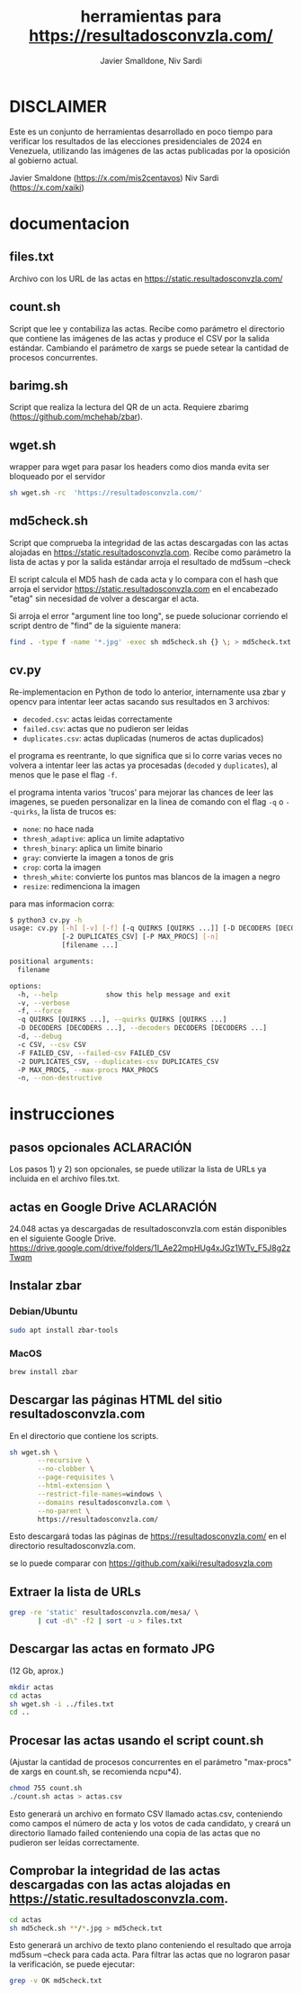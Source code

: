 #+TITLE: herramientas para https://resultadosconvzla.com/
#+AUTHOR: Javier Smalldone, Niv Sardi

* DISCLAIMER
Este es un conjunto de herramientas desarrollado en poco tiempo para verificar los resultados de las elecciones presidenciales de 2024 en Venezuela, utilizando las imágenes de las actas publicadas por la oposición al gobierno actual.

Javier Smaldone (https://x.com/mis2centavos)
Niv Sardi (https://x.com/xaiki)

* documentacion
** files.txt
  
Archivo con los URL de las actas en https://static.resultadosconvzla.com/

** count.sh

Script que lee y contabiliza las actas.
Recibe como parámetro el directorio que contiene las imágenes de las actas
y produce el CSV por la salida estándar.
Cambiando el parámetro de xargs se puede setear la cantidad de procesos
concurrentes.

** barimg.sh 

Script que realiza la lectura del QR de un acta.
Requiere zbarimg (https://github.com/mchehab/zbar). 

** wget.sh

wrapper para wget para pasar los headers como dios manda
evita ser bloqueado por el servidor
#+begin_src sh
sh wget.sh -rc  'https://resultadosconvzla.com/'   
#+end_src

** md5check.sh

Script que comprueba la integridad de las actas descargadas con las actas alojadas en https://static.resultadosconvzla.com.
Recibe como parámetro la lista de actas y por la salida estándar arroja el resultado de md5sum --check

El script calcula el MD5 hash de cada acta y lo compara con el hash que arroja el servidor https://static.resultadosconvzla.com en el encabezado "etag" sin necesidad de volver a descargar el acta.

Si arroja el error "argument line too long", se puede solucionar corriendo el script dentro de "find" de la siguiente manera:

#+begin_src sh
find . -type f -name '*.jpg' -exec sh md5check.sh {} \; > md5check.txt
#+end_src

** cv.py
Re-implementacion en Python de todo lo anterior, internamente usa zbar y opencv para intentar leer actas sacando sus resultados en 3 archivos:
 - =decoded.csv=: actas leidas correctamente
 - =failed.csv=: actas que no pudieron ser leidas
 - =duplicates.csv=: actas duplicadas (numeros de actas duplicados)

el programa es reentrante, lo que significa que si lo corre varias veces no volvera a intentar leer las actas ya procesadas (=decoded= y =duplicates=), al menos que le pase el flag =-f=.

el programa intenta varios 'trucos' para mejorar las chances de leer las imagenes, se pueden personalizar en la linea de comando con el flag =-q= o =--quirks=, la lista de trucos es:
 - =none=: no hace nada
 - =thresh_adaptive=: aplica un limite adaptativo
 - =thresh_binary=: aplica un limite binario
 - =gray=: convierte la imagen a tonos de gris
 - =crop=: corta la imagen
 - =thresh_white=: convierte los puntos mas blancos de la imagen a negro
 - =resize=: redimenciona la imagen

para mas informacion corra:
#+begin_src sh
$ python3 cv.py -h
usage: cv.py [-h] [-v] [-f] [-q QUIRKS [QUIRKS ...]] [-D DECODERS [DECODERS ...]] [-d] [-c CSV] [-F FAILED_CSV]
             [-2 DUPLICATES_CSV] [-P MAX_PROCS] [-n]
             [filename ...]

positional arguments:
  filename

options:
  -h, --help            show this help message and exit
  -v, --verbose
  -f, --force
  -q QUIRKS [QUIRKS ...], --quirks QUIRKS [QUIRKS ...]
  -D DECODERS [DECODERS ...], --decoders DECODERS [DECODERS ...]
  -d, --debug
  -c CSV, --csv CSV
  -F FAILED_CSV, --failed-csv FAILED_CSV
  -2 DUPLICATES_CSV, --duplicates-csv DUPLICATES_CSV
  -P MAX_PROCS, --max-procs MAX_PROCS
  -n, --non-destructive
#+end_src
* instrucciones
** pasos opcionales :ACLARACIÓN:
Los pasos 1) y 2) son opcionales, se puede utilizar la lista de URLs ya incluida en el archivo files.txt. 
** actas en Google Drive :ACLARACIÓN:
24.048 actas ya descargadas de resultadosconvzla.com están disponibles en el siguiente Google Drive.
https://drive.google.com/drive/folders/1I_Ae22mpHUg4xJGz1WTv_F5J8g2zTwqm


** Instalar zbar
*** Debian/Ubuntu
#+begin_src sh
sudo apt install zbar-tools
#+end_src
*** MacOS
#+begin_src sh
brew install zbar
#+end_src
** Descargar las páginas HTML del sitio resultadosconvzla.com

En el directorio que contiene los scripts.

#+begin_src sh
sh wget.sh \
       --recursive \
       --no-clobber \
       --page-requisites \
       --html-extension \
       --restrict-file-names=windows \
       --domains resultadosconvzla.com \
       --no-parent \
       https://resultadosconvzla.com/
#+end_src

Esto descargará todas las páginas de https://resultadosconvzla.com/ en el directorio resultadosconvzla.com.

se lo puede comparar con https://github.com/xaiki/resultadosvzla.com

** Extraer la lista de URLs

#+begin_src sh
grep -re 'static' resultadosconvzla.com/mesa/ \
       | cut -d\" -f2 | sort -u > files.txt
#+end_src

** Descargar las actas en formato JPG
 (12 Gb, aprox.)

 #+begin_src sh
 mkdir actas
 cd actas
 sh wget.sh -i ../files.txt
 cd ..
 #+end_src

** Procesar las actas usando el script count.sh

(Ajustar la cantidad de procesos concurrentes en el parámetro "max-procs" de xargs en count.sh, se recomienda ncpu*4).

#+begin_src sh
chmod 755 count.sh
./count.sh actas > actas.csv
#+end_src

Esto generará un archivo en formato CSV llamado actas.csv, conteniendo como campos el número de acta y los votos de cada candidato, y creará un directorio llamado failed conteniendo una copia de las actas que no pudieron ser leídas correctamente.

** Comprobar la integridad de las actas descargadas con las actas alojadas en https://static.resultadosconvzla.com.

#+begin_src sh
cd actas
sh md5check.sh **/*.jpg > md5check.txt
#+end_src

Esto generará un archivo de texto plano conteniendo el resultado que arroja md5sum --check para cada acta. Para filtrar las actas que no lograron pasar la verificación, se puede ejecutar:

#+begin_src sh
grep -v OK md5check.txt
#+end_src